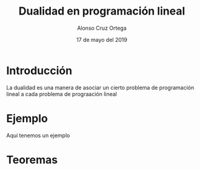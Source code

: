 
#+title: Dualidad en programación lineal
#+Author: Alonso Cruz Ortega
#+Date: 17 de mayo del 2019

* Introducción 

La dualidad es una manera de asociar un cierto problema
de programación lineal a cada problema de prograación lineal

* Ejemplo

Aquí tenemos un ejemplo 

 \begin{equation*}
   \begin{aligned}
   \text{Maximizar} \quad & 2x_{1}+3x_{2}      \\
   \text{sujeto a} \quad &
     \begin{aligned}
      4x_{1}+8x_{2}          &\leq 12\\
      2x_{1}+x_{2}         &\leq 3  \\
      3x_{1}+2x_{2} &\leq 4
   
     \end{aligned}
   \end{aligned}
   \end{equation*}

* Teoremas

